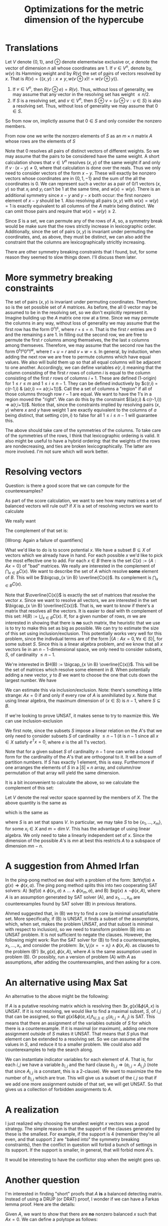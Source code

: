 #+Title: Optimizations for the metric dimension of the hypercube
#+Latex_header: \newcommand{\B}{\{0,1\}}
* Translations
Let $V$ denote $\{0,1\}$, and $\oplus$ denote elementwise exclusive
or, $e$ denote the vector of dimension $n$ all whose coordinates
are 1.  If $v \in V^n$, denote by, $w(v)$ its Hamming weight and by
$R(v)$ the set of pairs of vectors resolved by $x$.  That is $R(v) =
\{ (x,y) : x \ne y, w(v \oplus x) != w(v \oplus y) \}$.
1) If $v \in V^n$, then $R(v \oplus e) = R(v)$.  Thus, without loss of
   generality, we may assume that any vector in the resolving set has
   weight $\le n/2$.
2) If $S$ is a resolving set, and $v \in V^n$, then $S \oplus v = \{u
   \oplus v : u \in S\}$ is also a resolving set.  Thus, without loss
   of generality we may assume that $0 \in S$.

So from now on, implictly assume that $0 \in S$ and only consider the
nonzero members.

From now one we write the nonzero elements of $S$ as an $m \times n$
matrix $A$ whose rows are the elements of $S$

Note that $0$ resolves all pairs of distinct vectors of different
weights.  So we may assume that the pairs to be considered have the
same weight.  A short calculation shows that $v \in V^n$ resolves
$(x,y)$ of the same weight if and only if $v \cdot (x-y) \ne 0$, where
that calculation is done over the reals.  Thus we only need to
consider vectors of the form $x-y$.  These will exactly be nonzero
vectors whose coordinates are in $\{0,1,-1\}$ and the sum of the all
the coordinates is 0.  We can represent such a vector as a pair of 0/1
vectors $(x,y)$ so that $x_i$ and $y_i$ can't be 1 at the same time,
and $w(x) = w(y)$.  There is an additional symmetry since $x-y$ and
$y-x$ both occur: the first nonzero element of $x-y$ should be 1.
Also resolving all  pairs $(x,y)$ with $w(x) = w(y) = 1$ is exactly
equivalent to all columns of the $A$ matrix being distinct.  We can
omit those pairs and require that $w(x) = w(y) \ge 2$.

Since $S$ is a set, we can permute any of the rows of $A$, so, a
symmetry break would be make sure that the rows strictly increase in
lexicographic order.  Additionally, since the set of pairs $(x,y)$ is
invariant under permuting the coordinates, and, as above, they must be
distinct, we can also add the constraint that the columns are
lexicographically stricltly increasing.

There are other symmetry breaking constraints that I found, but, for
some reason they seemed to slow things down.  I'll discuss them later.

* More symmetry breaking constraints

The set of pairs $(x,y)$ is invariant under permuting coordinates.
Therefore, so is the set possible set of $A$ matrices.  As before, the
all 0 vector may be assumed to be in the resolving set, so we don't
explicitly represent it.  Imagine building up the $A$ matrix one row
at a time.  Since we may permute the columns in any way, without loss
of generality we may assume that the first row has the form
$0^r 1^s$, where $r+s=n$.  That is the first $r$ entries are 0 and the
remaining $s$ are 1.  In filling out the second row, we are free to
permute the first $r$ columns among themselves, the the last $s$
columns among themseves.  Therefore, we may assume that the second row
has the form $0^t 1^u 0^v 1^w$, where $t+u=r$ and $v+w=s$.  In
general, by induction, when adding the next row we are free to permute
columns which have equal values.    We also will build them up so that
all equal columns will be adjacent to one another.  Accordingly, we
can define variables $e(r,i)$ meaning that the column consisting of
the first $r$ rows of column $i$ is equal to the column consisting of
the first $r$ rows of columns $i+1$.  These are defined (1-origin) for
$1 \le r \le m$ and $1 \le i \le n-1$.  They can be defined
inductively by $c(r,i) = c(r-1,i) & (a(r,i) == a(r,i+1))$.  Call the a
set of columns a "region" if all of those columns through row $r-1$
are equal.  We want to have the 1's in a region moved the "right".  We
can do this by the constraint $((a(r,i) & c(r-1,i)) => a(r,i+1))$.
Notice that, since the constraints implied by resolving pairs $(x,y)$
where $x$ and $y$ have weight 1 are exactly equivalent to the columns
of $a$ being distinct, that setting $c(m,i)$ to false for all $1 \le i
\le n-1$ will guarantee this.

The above should take care of the symmetries of the columns.  To take
care of the symmetries of the rows, I think that lexicographic
ordering is valid.  It also might be useful to have a hybrid ordering:
that the weights of the rows are nondecreasing, and ties are broken
lexicographically.  The latter are more involved.  I'm not sure which
will work better.

* Resolving vectors
Question: is there a good score that we can compute for the
counterexamples?

As part of the score calculation, we want to see how many matrices a
set of balanced vectors will rule out?  if $X$ is a set of resolving
vectors we want to calculate

We really want
\begin{displaymath}
\{ A \in \B^{m \times n} : A x \ne 0 \forall x \in X\}.
\end{displaymath}
The complement of that set is:
\begin{displaymath}
U(X) := \{ A \in \B^{m \times n} : \exists x \in X, A x = 0\} =
\bigcup_{x \in X} \{ A \in \B^{m \times n} : Ax = 0\}.
\end{displaymath}
[Wrong: Again a failure of quantifiers]

What we'd like to do is to score potential $x$.  We have a subset $B
\subseteq X$ of vectors which we already have in hand.  For each
possible $x$ we'd like to pick the most effective one to add.  For
each $x \in B$ there is the set $C(x) := \{ A : A x = 0\}$ of "bad"
matrices.  We really are interested in the complement of
$\bigcap_{x \in B} C(x)$.
We want to describe the set of $A$ which resolve *some*
element of $B$.  This will be $\bigcup_{x \in B} \overline{C(x)}$.  Its
complement is $\bigcap_{x \in B} C(x)$.

Note that $\overline{C(x)}$ is exactly the set of matrices that
resolve the vector $x$.  Since we want to resolve all vectors, we are
interested in the set $\bigcap_{x \in B} \overline{C(x)}$.  That is,
we want to know if there's a matrix that resolves all the vectors.
It is easier to deal with th complement of this set:
$H(B) := \bigcup_{x \in B} C(x)$.  If, for a given number of rows, $m$ we are
interested in showing that there is *no* such matrix, the heuristic
that we use is to try to make this set as big as possible.  We can try
to estimate the size of this set using inclusion/exclusion.  This
potentially works very well for this problem, since the indivdual
terms are of the form $|\{A : Ax = 0, \forall x \in S\}|$, for some
subset $S$.  Since this is a linear algebra problem, and we know that
all $x$ vectors lie in an $n-1$-dimensional space, we only need to
consider subsets, $S$, of cardinality $\le n-1$.

We're interested in $H(B) := \bigcap_{x \in B} \overline{C(x)}$.  This
will be the set of matrices which resolve some element in $B$.  When
potentially adding a new vector, $y$ to $B$ we want to choose the one
that cuts down the largest number.  We have

\begin{displaymath}
\overline{H(B)} = \cup_{x \in B} F(x).
\end{displaymath}

We can estimate this via inclusion/exclusion.  Note: there's something
a little strange: $Ax = 0$ if and only if every row of $A$ is
annihiliated by $x$.  Note that using linear algebra, the maximum
dimension of $\langle x \in S \rangle$ is $n-1$, where $S \subseteq
B$.

If we're looking to prove UNSAT, it makes sense to try to maxmize
this.  We can use inclusion-exclusion

\begin{displaymath}
\# U(X) := \sum_{\emptyset \ne S \subset X} (-1)^{|S| + 1} \#  \{ A \in \B^{m \times n} :  A x = 0, \forall x \in S\}.
\end{displaymath}

We first note, since the subsets $S$ impose a linear relation on the
$A$'s that we only need to consider subsets $S$ of cardinality $\le
n-1$ (it is $n-1$ since all $x \in X$ satisfy $e^T x = 0$, where $e$
is the all 1's vector).

Note that for a given subset $S$ of cardinality $n-1$ one can write a
closed form for the cardinality of the $A$'s that are orthogonal to
it.  It will be a sum of partition numbers.  If $S$ has exactly 1
element, this is easy.  Furthermore if one arranges the elements of
$S$ in a $|S| \times n$ array, and column/row permutation of that
array will yield the same dimension.

It is a bit inconvenient to calculate the above, so we calculate the
complement of this set:

\begin{displaymath}
\# \bigcap_{x \in X}\{ A \in \B^{m \times n} : A x = 0 \}.
\end{displaymath}

Let $V$ denote the real vector space spanned by the members of $X$.
The the above quantity is the same as

\begin{displaymath}
\# \bigcap_{v  \in V}\{ A \in \B^{m \times n} : A v = 0 \},
\end{displaymath}

which is the same as

\begin{displaymath}
\# \bigcap_{v  \in S}\{ A \in \B^{m \times n} : A v = 0 \},
\end{displaymath}

where $S$ is an set that spans $V$.  In particular, we may take $S$ to
be $\{x_1, \dots, x_m\}$, for some $x_i \in X$ and $m = \dim V$.  This
has the advantage of using linear algebra.  We only need to take a
linearly independent set of $x$.  Since the dimension of the possible
$A$'s is $mn$ at best this restricts $A$ to a subspace of dimension
$mn - n$.

\begin{displaymath}
\sum_{\emptyset \ne X \subset X} (-1)^{|S| + 1} # \{ A \in \B^{m \times n} : A x \ne 0 \}.
\end{displaymath}

* A suggestion from Ahmed Irfan
In the ping-pong method we deal with a problem of the form:
$\exists a \forall x f(a) \wedge g(x) \Rightarrow \phi(x,a)$.
The ping pong method splits this into two cooperating SAT solvers:
A) $\exists a f(a) \wedge \phi(x_1,a) \wedge \dots \wedge \phi(x_m,a)$, and
B) $\exists x g(x) \wedge \neg \phi(x,A)$, where $A$ is an assumption
generated by SAT solver (A), and $x_1, \dots, x_m$ are counterexamples
found by SAT solver (B) in previous iterations.

Ahmed suggested that, in (B) we try to find a core (a minimal
unsatisfiable set.  More specifically, if (B) is UNSAT, it finds a
subset of the assumptions, which, when set, makes the problem UNSAT,
and that subset is minimal with respect to inclusion), so we need to
transform problem (B) into an UNSAT problem.  It is not sufficient to
negate the clauses.  However, the following might work:  Run the SAT
solver for (B) to find a counterexamples, $x_1, \dots, x_r$, and
consider the problem:
$\exists x, \bigvee_i (x == x_i) \wedge \phi(x,A)$.
as clauses to the problem (B') $\exists x, g(x), \phi(x,A)$, where $A$
is the same assumption used in problem (B).  Or possibly, run a
version of problem (A) with $A$ as assumptions, after adding the
counterexamples, and then asking for a core.

* An alternative using Max Sat

An alternative to the above might be the following:

If $A$ is a putative resolving matrix which is resolving
then $\exists x, g(x) \& \phi(A,x)$ is UNSAT.  If it is not resolving,
we would like to find a maximal subset, $S$, of $i,j$ that can be assigned,
so that $g(x) \& \phi(a,x) \bigwedge_{(i,j) \in S} (a_{i,j} =
A_{i,j})$ is SAT.  This means that there an assignment of the
variables outside of $S$ for which there is a counterexample.  If it
is maximal (or maximum), adding one more assignment outside of $S$
makes it UNSAT.  That means that $S$ plus that element can be extended
to a resolving set.  So we can assume all the values in $S$, and
reduce it to a smaller problem.  We could also add counterexamples to
help the search along.

We can instantiate
indicator variables for each element of $A$.  That is, for each $i,j$
we have a variable $b_{i,j}$ and the hard clause
$b_{i,j} \Rightarrow (a_{i,j} = A_{i,j})$ (note that since $A_{i,j}$
is a constant, this is a 2-clause).  We want to maximize the the
number of $b_{i,j}$ which are true.  This will give us a subset of the
$i,j$ so that if we add one more assignment outside of that set, we
will get UNSAT.  So that gives us a collection of forbidden
assignments to $A$.

* A realization
I just realized why choosing the smallest weight $x$ vectors was a
good strategy.  The simple reason is that the support of the clauses
generated by these is the smallest.  For example, if the support is 4
(remember they're all even, and that support 2 are "baked into" the
symmetry breaking constraints), then the conflict in question will
forbid a bunch of settings in its support.  If the support is smaller,
in general, that will forbid more $A$'s.

It would be interesting to have the conflictor stop when the weight
goes up.

* Another question

I'm interested in finding "short" proofs that $A$ *is* a balanced
detecting matrix.  Instead of using a DRUP (or DRAT) proof, I wonder
if we can have a Farkas lemma proof.  Here are the details:

Given $A$, we want to show that there are *no* nonzero balanced $x$
such that $Ax = 0$.  We can define a polytope as follows:

$P$: $x,y \in \RR^n$ such that $0 \le x_i, y_i \le 1$ for
$i=1,\dots.n$, $x_i + y_i \le 1$, for $i=1, \dots, n$,
$\sum_i x_i = \sum_i y_i \ge 1$, and $A(x-y) = 0$.  The polytope $P$
is probably not empty, but we can try generating Gomory cuts.  The
question is: will the first level of  the Chvatal-Gomory hierarchy be
enough to make the polytope empty?

* Proofs
Here are the details of some proofs:

Definition: Let $G$ be a finite, simple, connected graph, and let
$d_G(x,y)$ denote the length of the shortest path betwee $x,y \in
V(G)$.  A subset $S \subseteq V(G)$ is *resolving* if for all $x \ne y
\in V(G)$, there is $z \in S$ such that $d_G(x,z) \ne d_G(y,z)$.
The cardinality of the smallest resolving set is called the *metric
dimension* of $G$.

Definition: Let $n$ be a positive integer.  The $n$-dimensional
hypercube $Q^n$ is the graph whose vertices are labeled with all $2^n$
$n$-tuples of 0/1 vectors.  There is an edge between vertices labeled
$x$ and $y$ if and only if $w(x \oplus y) = 1$, where $w$ is the
Hamming weight, and $\oplus$ indicates coordinatewise XOR.

Notation: We denote by $\beta_n$ the metric dimension of $Q^n$.

Definition: An $m \times n$ 0/1 matrix, $A$, is a *resolving matrix*
if, for all 0/1 $n$-vectors, $x \ne y$, there is an $i$ such that $A_i
\oplus x \ne A_i \oplus y$, where $a \oplus b$ is obtained by XORing
each coordinate.  If an $m \times n$ resolving matrix exists, we say
that $m$ is resolving for $n$.

Remark: We have $b_n \le m$ if and only if $m$ is resolving for $n$.

Lemma: If $A$ is a resolving matrix, and $b$ is a 0/1 vectors, then
the matrix $B$ is resolving, where $B_i = b \oplus A_i$ for all $i$.

Proof: Note that if $x,y, b$ are 0/1 vectors, then $x \ne y$ if and
only if $x \oplus b \ne y \oplus b$.   Thus $B_i \oplus x \ne B_i
\oplus y$ if and only if $A_i \oplus x \ne A_i \oplus y$.

Corollary: We have $m$ is resolving for $n$ if and only if there is a
resolving matrix $B$ in which $B_1 = 0$.

Proof:  Let $A$ be a resolving matrix which is $m \times n$.  Let $b =
A_1$.  Then $B$ has the form indicated.  The converse is trivial.

Definition: An $m \times n$ 0/1 matrix, $A$, is *balanced detecting*
if $Ax = 0 \Rightarrow x = 0$, for $x$ a 0/1/-1 vector with $\sum_i
x_i = 0$.

Proposition: We have $m$ is resolving for $n$ if and only if there is
an $(m-1) \times n$ balanced detecting matrix $A$.

Proof: We have $m$ is resolving for $n$, by the corollary, if and only
if there is an $m \times n$ resolving matrix $B$, with $B_1 = 0$.  If
$w(x) \ne w(y)$, then $w(B_1 \oplus ) \ne w(B_1 \oplus y)$.  In order
for $B$ to be resolving it is necessary and sufficient that for all $x
\ne y$ with $w(x) = w(y)$, there is an $i > 1$ such that $w(B_i \oplus
x) \ne w(B_i \oplus y)$.  Note that
$w(B_i \oplus x) = \sum_j B_{i,j} + x_j - 2 B_{i,j} x_j = w(B_i) +
w(x) - 2 \sum_j B_{i,j} x_j$ and similarly
for $w(B_i \oplus y)$.  Thus $w(B_i \oplus x) - w(B_i \oplus y) =
w(x) - w(y) - 2 \sum_j B_{i,j} (x_j - y_j)$  If $w(x) = w(y)$ this
quantity if nonzero for some $i > 1$ if and only if $B(x-y) \ne 0$.

Lemma: An $(m-1) \times n$ matrix $B$ is balanced detecting if and
only if $P B S$ is balanced detecting, where $P$ is an $(m-1)\times
(m-1)$ permutation matrix, and $S$ is an $n \times n$ permutation
matrix.

Proof:  First note that if $B$ is a 0/1 matrix then so is $P B S$.
Second $P B S x \ne 0$ if and only if $B S x \ne 0$ since $P$ is
invertible. Third, $Sx$ is a balanced 0/1/-1 vector if and only if $x$
is the same.

Lemma: If $B$ is a balanced detecting matrix, then so is $C$ where
$C_1 = B_1$, and $C_i = B_i \oplus B_1$ for $i > 1$.

Proof:  If $i > 1$ we have $C_{i,j} = B_{1,j} + B_{i,j} - 2 B_{1,j}
B_{i,j}$.  Let $x$ be a balanced 0/1/-1 vector.
So $C_i \cdot x = \sum_j B_{1,j} x_j + B_{i,j} x_j - 2
B_{1,j} B_{i,j} x_j$.   If $B_1
\cdot x \ne 0$ there is nothing to prove.  If it is not, then
$B_1 \cdot x = 0$.  Let $i > 1$ satisfy $B_i \cdot (B_1 \oplus x) \ne 0$.
Then $C_i \cdot (B_1 \oplus x) = \sum_j B_{i,j} (B_1 \oplus x)_j - 2  \sum_j B_{1,j}  B_{i,j}
(B_1 \oplus x)_j$.  Since $(B_1 \oplus x)_j = B_{1,j} + x_j - 2
B_{1,j} x_j$, we may substitute:
$C_i \cdot (B_1 \oplus x) = \sum_j B_{i,j} B_{1,j} + \sum_j B_{i,j}
x_j - 2 \sum_j B_{1,j} B_{i,j} x_j - 2 \sum_j B_{1,j}^2 B_{i,j} - 2
\sum_j B_{1,j} B_{i,j} x_j + 4 \sum_j B_{1,j}^2 B_{i,j} x_j$.
However, since $B_{1,j} \in \{0,1\}$ we have $B_{1,j}^2 = B_{1,j}$.

$(B_1 \oplus x)_j = B_{1,j} + x_j - 2 B_{1,j} x_j$.  Thus
$2 B_{1,j} B_{i,j} x_j = B_{i,j} (B_{1,j} + x_j - (B_1 \oplus x)_j)$.
So $2 \sum_j B_{1,j} B_{i,j} x_j = \sum_j B_{i,j} B_{1,j} + \sum_j
B_{i,j} x_j - \sum_j B_{i,j} (B_1 \oplus x)_j$.  Thus
$C_i \cdot

Definition: An $m \times n$ 0/1 matrix $A$ is *detecting* if and only
if $Ax \ne 0$ for all 0/1/-1 nonzero vectors $x$.  When an $m \times
n$ detecting matrix exists we say that $m$ is feasible for $n$.
Denote by $\gamma_n$ the smallest $m$ which is feasible for $n$.

Lemma: We have $\beta_n - 1 \le \gamma_n \le beta_n$.

Proof: For $\gamma_n \le \beta_n$, note that if $B$ is an $(m-1)
\times n$ balanced detecting matrix, then the $m \times n$ matrix $A$
with $A_1 = e$ (the all 1's vector), and $A_{i+1} = B_i$ for $i=1,
\dots, m-1$ is a detecting matrix.   For $\beta_n \le \gamma_n + 1$,
note that if $A$ is a detecting matrix, then it is also a balanced
detecting matrix, since the latter is a weaker condition.

* <2023-08-21 Mon> UNSAT proofs
For general SAT solving the "standard" way of providing a proof of
UNSAT is either the DRUP or DRAT proof, both of which can be produced
mechanically in many solvers.  What I'd like to do is to produce
fairly compact proofs that a particular 0/1 matrix is acutally a
detecting or balanced detecting, without having to list the
constraints explicitly.  The idea is that if $A$ is an $m \times n$
matrix we want to show that $Ax \ne 0$ for all the $x$ vectors of the
desired form.  For detecting, that set will be $x_i \in \{0,\pm 1\}$,
and $x \ne 0$.  For balanced detecting we have the condition $\sum_i
x_i = 0$.

We can describe the feasible $x$ as 0/1 points in a polytope.  In
particular, we write $x = y - z$ for $0/1$ vectors $y,z$.  We have the
additional constraints $y_i + z_i \le 1$, and $\sum_i x_i \ge 1,
\sum_i y_i \ge 1$.  For balanced, we add the constraint $\sum_i (x_i -
y_i) = 0$.  Call the polytope in question, $P$.  Ideally, we would
like to have the polytope being empty.  If that were the case, then we
can generated a proof of this via the Farkas lemma.  We usually won't
be so lucky.  However, what we can do, is to make use of
Chvatal-Gomory cuts.  It is known that a finite number of them suffice
to show that that there are no integer points in the polytope.  A
simpler set of cuts to generate are the $0$-$\frac 12$ cuts.  A paper
of Koster, Zymolka and Kutschka indicates a practical method to find
them.

An alternative would be to use lattice reduction.  In particular, one
could use the Maximum Entropy method to find a distribution with which
to rescale, to make an ellipsoidal approximation.  This converts it to
a CVP problem, which, with lattice reduction one can given a fairly
short proof of emptiness.

Without looking at the details of the Koster et. al. paper, if we have
the polytope specified by $A x \le b, Cx = d, x \ge 0$, we can find
matrices $B,D$ with all elements of $B$ $\ge 0$, and consider $(B A) +
\lambda (DC) \le B b + \lambda D d$ for some $\lambda$.  In our case
all entries of $B$ and $C$ are in $\{0,1\}$.  We'd like $B,D$ to have
the property that $BA + DC$ is integral and $B A + DC \equiv 0 \bmod
2$, but $Bb + D d \not \equiv 0 \bmod 2$. In that case we will get a
cutting plane, since we can divide the left hand side by 2, and remain
integral, but the right hand side will not.  Can we take all entries
of $C$ to be in $\{0,1\}$?





